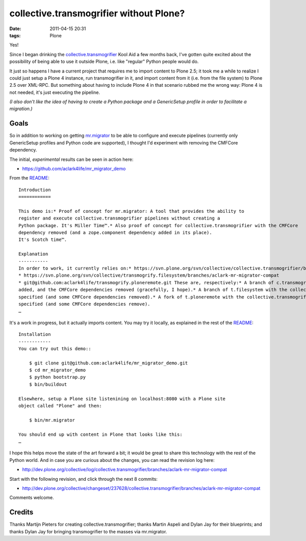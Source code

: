 collective.transmogrifier without Plone?
================================================================================

:date: 2011-04-15 20:31
:tags: Plone

Yes!

Since I began drinking the `collective.transmogrifier`_ Kool Aid a few months back, I've gotten quite excited about the possibility of being able to use it outside Plone, i.e. like "regular" Python people would do.

It just so happens I have a current project that requires me to import content to Plone 2.5; it took me a while to realize I could just setup a Plone 4 instance, run transmogrifier in it, and import content from it (i.e. from the file system) to Plone 2.5 over XML-RPC. But something about having to include Plone 4 in that scenario rubbed me the wrong way: Plone 4 is not needed, it's just executing the pipeline.

*(I also don't like the idea of having to create a Python package and a GenericSetup profile in order to facilitate a migration.)*

Goals
-----

So in addition to working on getting `mr.migrator`_ to be able to configure and execute pipelines (currently only GenericSetup profiles and Python code are supported), I thought I'd experiment with removing the CMFCore dependency.

The initial, *experimental* results can be seen in action here:

-  `https://github.com/aclark4life/mr\_migrator\_demo`_

From the `README`_:

::

    Introduction
    ============

    This demo is:* Proof of concept for mr.migrator: A tool that provides the ability to
    register and execute collective.transmogrifier pipelines without creating a
    Python package. It's Miller Time™.* Also proof of concept for collective.transmogrifier with the CMFCore
    dependency removed (and a zope.component dependency added in its place).
    It's Scotch time™.

    Explanation
    -----------
    In order to work, it currently relies on:* https://svn.plone.org/svn/collective/collective.transmogrifier/branches/aclark-mr-migrator-compat
    * https://svn.plone.org/svn/collective/transmogrify.filesystem/branches/aclark-mr-migrator-compat
    * git@github.com:aclark4life/transmogrify.ploneremote.git These are, respectively:* A branch of c.transmogrifier with a setuptools entry point plugin system
    added, and the CMFCore dependencies removed (gracefully, I hope).* A branch of t.filesystem with the collective.transmogrifier entry point
    specified (and some CMFCore dependencies removed).* A fork of t.ploneremote with the collective.transmogrifier entry point
    specified (and some CMFCore dependencies remove).
    …

It's a work in progress, but it actually imports content. You may try it locally, as explained in the rest of the `README`_:

::

    Installation
    ------------
    You can try out this demo::

        $ git clone git@github.com:aclark4life/mr_migrator_demo.git
        $ cd mr_migrator_demo
        $ python bootstrap.py
        $ bin/buildout

    Elsewhere, setup a Plone site listenining on localhost:8080 with a Plone site
    object called "Plone" and then:    

        $ bin/mr.migrator

    You should end up with content in Plone that looks like this:
    …

I hope this helps move the state of the art forward a bit; it would be great to share this technology with the rest of the Python world. And in case you are curious about the changes, you can read the revision log here:

-  `http://dev.plone.org/collective/log/collective.transmogrifier/branches/aclark-mr-migrator-compat`_

Start with the following revision, and click through the next 8 commits:

-  `http://dev.plone.org/collective/changeset/237628/collective.transmogrifier/branches/aclark-mr-migrator-compat`_

Comments welcome.

Credits
-------

Thanks Martijn Pieters for creating collective.transmogrifier; thanks Martin Aspeli and Dylan Jay for their blueprints; and thanks Dylan Jay for bringing transmogrifier to the masses via mr.migrator.

.. _collective.transmogrifier: http://pypi.python.org/pypi/collective.transmogrifier
.. _mr.migrator: https://github.com/collective/mr.migrator
.. _`https://github.com/aclark4life/mr\_migrator\_demo`: https://github.com/aclark4life/mr_migrator_demo
.. _README: https://github.com/aclark4life/mr_migrator_demo/raw/master/README.txt
.. _`http://dev.plone.org/collective/log/collective.transmogrifier/branches/aclark-mr-migrator-compat`: http://dev.plone.org/collective/log/collective.transmogrifier/branches/aclark-mr-migrator-compat
.. _`http://dev.plone.org/collective/changeset/237628/collective.transmogrifier/branches/aclark-mr-migrator-compat`: http://dev.plone.org/collective/changeset/237628/collective.transmogrifier/branches/aclark-mr-migrator-compat
